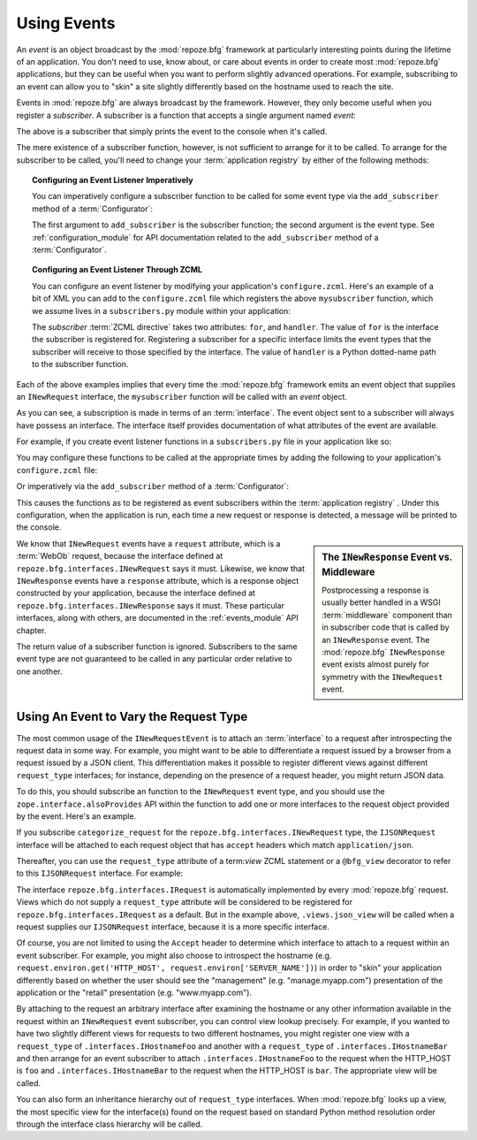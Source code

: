 .. _events_chapter:

Using Events
=============

An *event* is an object broadcast by the :mod:`repoze.bfg` framework
at particularly interesting points during the lifetime of an
application.  You don't need to use, know about, or care about events
in order to create most :mod:`repoze.bfg` applications, but they can
be useful when you want to perform slightly advanced operations.  For
example, subscribing to an event can allow you to "skin" a site
slightly differently based on the hostname used to reach the site.

Events in :mod:`repoze.bfg` are always broadcast by the framework.
However, they only become useful when you register a *subscriber*.  A
subscriber is a function that accepts a single argument named `event`:

.. code-block:: python
   :linenos:

   def mysubscriber(event):
       print event

The above is a subscriber that simply prints the event to the console
when it's called.

The mere existence of a subscriber function, however, is not
sufficient to arrange for it to be called.  To arrange for the
subscriber to be called, you'll need to change your :term:`application
registry` by either of the following methods:

.. topic:: Configuring an Event Listener Imperatively

   You can imperatively configure a subscriber function to be called
   for some event type via the ``add_subscriber`` method of a
   :term:`Configurator`:

   .. code-block:: python
      :linenos:

      from repoze.bfg.interfaces import INewRequest

      from subscribers import mysubscriber

      config.add_subscriber(mysubscriber, INewRequest)

   The first argument to ``add_subscriber`` is the subscriber
   function; the second argument is the event type.  See
   :ref:`configuration_module` for API documentation related to the
   ``add_subscriber`` method of a :term:`Configurator`.

.. topic:: Configuring an Event Listener Through ZCML

   You can configure an event listener by modifying your application's
   ``configure.zcml``.  Here's an example of a bit of XML you can add
   to the ``configure.zcml`` file which registers the above
   ``mysubscriber`` function, which we assume lives in a
   ``subscribers.py`` module within your application:

   .. code-block:: xml
      :linenos:

      <subscriber
         for="repoze.bfg.interfaces.INewRequest"
         handler=".subscribers.mysubscriber"
       />

   The *subscriber* :term:`ZCML directive` takes two attributes:
   ``for``, and ``handler``.  The value of ``for`` is the interface
   the subscriber is registered for.  Registering a subscriber for a
   specific interface limits the event types that the subscriber will
   receive to those specified by the interface. The value of
   ``handler`` is a Python dotted-name path to the subscriber
   function.

Each of the above examples implies that every time the
:mod:`repoze.bfg` framework emits an event object that supplies an
``INewRequest`` interface, the ``mysubscriber`` function will be
called with an *event* object.

As you can see, a subscription is made in terms of an
:term:`interface`.  The event object sent to a subscriber will always
have possess an interface.  The interface itself provides
documentation of what attributes of the event are available.

For example, if you create event listener functions in a
``subscribers.py`` file in your application like so:

.. code-block:: python
   :linenos:

   def handle_new_request(event):
       print 'request', event.request   

   def handle_new_response(event):
       print 'response', event.response

You may configure these functions to be called at the appropriate
times by adding the following to your application's ``configure.zcml``
file:

.. code-block:: xml
   :linenos:

   <subscriber
      for="repoze.bfg.interfaces.INewRequest"
      handler=".subscribers.handle_new_request"
    />

   <subscriber
      for="repoze.bfg.interfaces.INewResponse"
      handler=".subscribers.handle_new_response"
    />

Or imperatively via the ``add_subscriber`` method of a
:term:`Configurator`:

.. code-block:: python
   :linenos:

   from repoze.bfg.interfaces import INewRequest
   from repoze.bfg.interfaces import INewResponse

   from subscribers import handle_new_request
   from subscribers import handle_new_response

   config.add_subscriber(handle_new_request, INewRequest)
   config.add_subscriber(handle_new_response, INewResponse)

This causes the functions as to be registered as event subscribers
within the :term:`application registry` .  Under this configuration,
when the application is run, each time a new request or response is
detected, a message will be printed to the console.

.. sidebar:: The ``INewResponse`` Event vs. Middleware

   Postprocessing a response is usually better handled in a WSGI
   :term:`middleware` component than in subscriber code that is called
   by an ``INewResponse`` event.  The :mod:`repoze.bfg`
   ``INewResponse`` event exists almost purely for symmetry with the
   ``INewRequest`` event.

We know that ``INewRequest`` events have a ``request`` attribute,
which is a :term:`WebOb` request, because the interface defined at
``repoze.bfg.interfaces.INewRequest`` says it must.  Likewise, we know
that ``INewResponse`` events have a ``response`` attribute, which is a
response object constructed by your application, because the interface
defined at ``repoze.bfg.interfaces.INewResponse`` says it must.  These
particular interfaces, along with others, are documented in the
:ref:`events_module` API chapter.

The return value of a subscriber function is ignored.  Subscribers to
the same event type are not guaranteed to be called in any particular
order relative to one another.

.. _using_an_event_to_vary_the_request_type:

Using An Event to Vary the Request Type
---------------------------------------

The most common usage of the ``INewRequestEvent`` is to attach an
:term:`interface` to a request after introspecting the request data in
some way.  For example, you might want to be able to differentiate a
request issued by a browser from a request issued by a JSON client.
This differentiation makes it possible to register different views
against different ``request_type`` interfaces; for instance, depending
on the presence of a request header, you might return JSON data.

To do this, you should subscribe an function to the ``INewRequest``
event type, and you should use the ``zope.interface.alsoProvides`` API
within the function to add one or more interfaces to the request
object provided by the event.  Here's an example.

.. code-block:: python
   :linenos:

   from zope.interface import alsoProvides
   from zope.interface import Interface

   class IJSONRequest(Interface):
       """ A request from a JSON client that sets and Accept: 
       application/json header """
 
   def categorize_request(event):
       request = event.request
       accept = request.headers.get('accept', '')
       if 'application/json' in accept:
           alsoProvides(request, IJSONRequest)

If you subscribe ``categorize_request`` for the
``repoze.bfg.interfaces.INewRequest`` type, the ``IJSONRequest``
interface will be attached to each request object that has ``accept``
headers which match ``application/json``.

Thereafter, you can use the ``request_type`` attribute of a
term:`view` ZCML statement or a ``@bfg_view`` decorator to refer to
this ``IJSONRequest`` interface.  For example:

.. code-block:: xml
   :linenos:

   <subscriber
      for="repoze.bfg.interfaces.INewRequest"
      handler=".subscribers.categorize_request"
    />

   <!-- html default view -->
   <view
      for=".models.MyModel"
      view=".views.html_view"/>

   <!-- JSON default view -->
   <view
      for=".models.MyModel"
      request_type=".interfaces.IJSONRequest"
      view=".views.json_view"/>

The interface ``repoze.bfg.interfaces.IRequest`` is automatically
implemented by every :mod:`repoze.bfg` request.  Views which do not
supply a ``request_type`` attribute will be considered to be
registered for ``repoze.bfg.interfaces.IRequest`` as a default.  But
in the example above, ``.views.json_view`` will be called when a
request supplies our ``IJSONRequest`` interface, because it is a more
specific interface.

Of course, you are not limited to using the ``Accept`` header to
determine which interface to attach to a request within an event
subscriber.  For example, you might also choose to introspect the
hostname (e.g. ``request.environ.get('HTTP_HOST',
request.environ['SERVER_NAME'])``) in order to "skin" your application
differently based on whether the user should see the "management"
(e.g. "manage.myapp.com") presentation of the application or the
"retail" presentation (e.g. "www.myapp.com").

By attaching to the request an arbitrary interface after examining the
hostname or any other information available in the request within an
``INewRequest`` event subscriber, you can control view lookup
precisely.  For example, if you wanted to have two slightly different
views for requests to two different hostnames, you might register one
view with a ``request_type`` of ``.interfaces.IHostnameFoo`` and
another with a ``request_type`` of ``.interfaces.IHostnameBar`` and
then arrange for an event subscriber to attach
``.interfaces.IHostnameFoo`` to the request when the HTTP_HOST is
``foo`` and ``.interfaces.IHostnameBar`` to the request when the
HTTP_HOST is ``bar``.  The appropriate view will be called.

You can also form an inheritance hierarchy out of ``request_type``
interfaces.  When :mod:`repoze.bfg` looks up a view, the most specific
view for the interface(s) found on the request based on standard
Python method resolution order through the interface class hierarchy
will be called.

